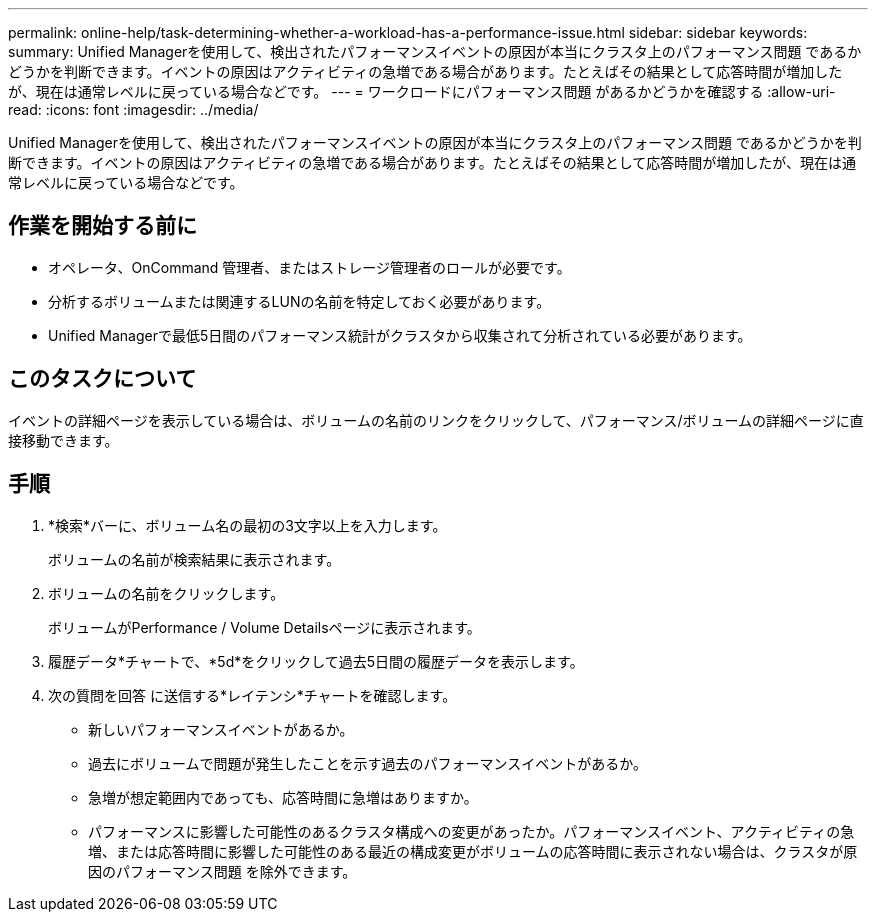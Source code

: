 ---
permalink: online-help/task-determining-whether-a-workload-has-a-performance-issue.html 
sidebar: sidebar 
keywords:  
summary: Unified Managerを使用して、検出されたパフォーマンスイベントの原因が本当にクラスタ上のパフォーマンス問題 であるかどうかを判断できます。イベントの原因はアクティビティの急増である場合があります。たとえばその結果として応答時間が増加したが、現在は通常レベルに戻っている場合などです。 
---
= ワークロードにパフォーマンス問題 があるかどうかを確認する
:allow-uri-read: 
:icons: font
:imagesdir: ../media/


[role="lead"]
Unified Managerを使用して、検出されたパフォーマンスイベントの原因が本当にクラスタ上のパフォーマンス問題 であるかどうかを判断できます。イベントの原因はアクティビティの急増である場合があります。たとえばその結果として応答時間が増加したが、現在は通常レベルに戻っている場合などです。



== 作業を開始する前に

* オペレータ、OnCommand 管理者、またはストレージ管理者のロールが必要です。
* 分析するボリュームまたは関連するLUNの名前を特定しておく必要があります。
* Unified Managerで最低5日間のパフォーマンス統計がクラスタから収集されて分析されている必要があります。




== このタスクについて

イベントの詳細ページを表示している場合は、ボリュームの名前のリンクをクリックして、パフォーマンス/ボリュームの詳細ページに直接移動できます。



== 手順

. *検索*バーに、ボリューム名の最初の3文字以上を入力します。
+
ボリュームの名前が検索結果に表示されます。

. ボリュームの名前をクリックします。
+
ボリュームがPerformance / Volume Detailsページに表示されます。

. 履歴データ*チャートで、*5d*をクリックして過去5日間の履歴データを表示します。
. 次の質問を回答 に送信する*レイテンシ*チャートを確認します。
+
** 新しいパフォーマンスイベントがあるか。
** 過去にボリュームで問題が発生したことを示す過去のパフォーマンスイベントがあるか。
** 急増が想定範囲内であっても、応答時間に急増はありますか。
** パフォーマンスに影響した可能性のあるクラスタ構成への変更があったか。パフォーマンスイベント、アクティビティの急増、または応答時間に影響した可能性のある最近の構成変更がボリュームの応答時間に表示されない場合は、クラスタが原因のパフォーマンス問題 を除外できます。



